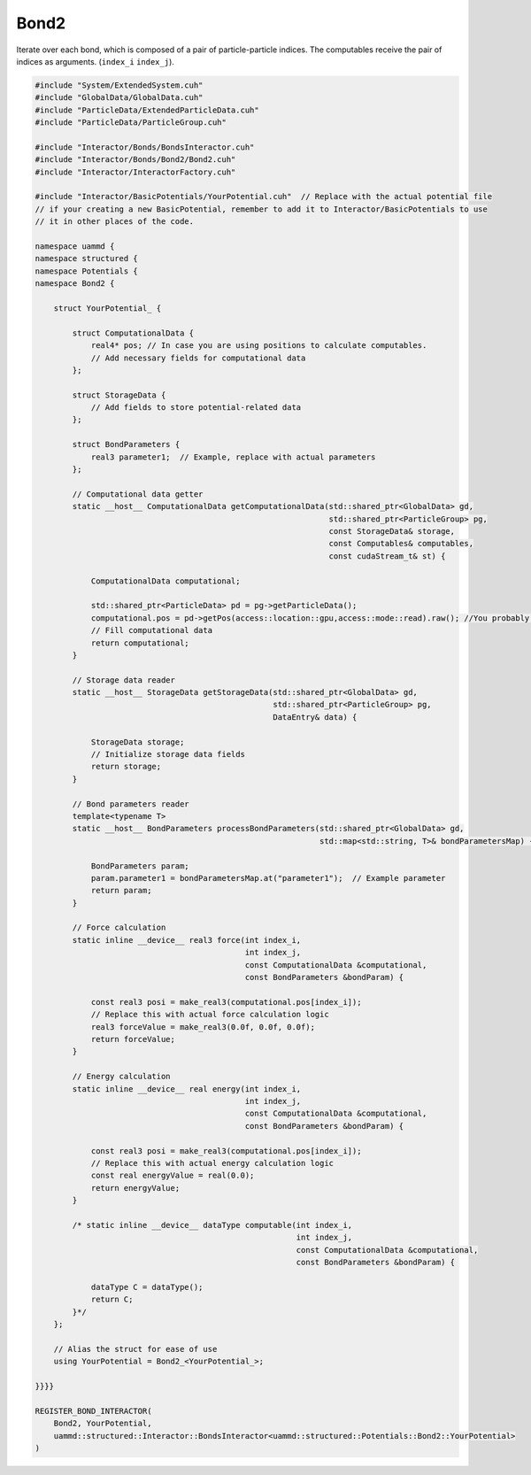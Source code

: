 Bond2
^^^^^

Iterate over each bond, which is composed of a pair of particle-particle indices.
The computables receive the pair of indices as arguments. (``index_i`` ``index_j``).

.. code-block:: cpp

    #include "System/ExtendedSystem.cuh"
    #include "GlobalData/GlobalData.cuh"
    #include "ParticleData/ExtendedParticleData.cuh"
    #include "ParticleData/ParticleGroup.cuh"

    #include "Interactor/Bonds/BondsInteractor.cuh"
    #include "Interactor/Bonds/Bond2/Bond2.cuh"
    #include "Interactor/InteractorFactory.cuh"

    #include "Interactor/BasicPotentials/YourPotential.cuh"  // Replace with the actual potential file
    // if your creating a new BasicPotential, remember to add it to Interactor/BasicPotentials to use
    // it in other places of the code.

    namespace uammd {
    namespace structured {
    namespace Potentials {
    namespace Bond2 {

        struct YourPotential_ {

            struct ComputationalData {
                real4* pos; // In case you are using positions to calculate computables.
                // Add necessary fields for computational data
            };

            struct StorageData {
                // Add fields to store potential-related data
            };

            struct BondParameters {
                real3 parameter1;  // Example, replace with actual parameters
            };

            // Computational data getter
            static __host__ ComputationalData getComputationalData(std::shared_ptr<GlobalData> gd,
                                                                   std::shared_ptr<ParticleGroup> pg,
                                                                   const StorageData& storage,
                                                                   const Computables& computables,
                                                                   const cudaStream_t& st) {

                ComputationalData computational;

                std::shared_ptr<ParticleData> pd = pg->getParticleData();
                computational.pos = pd->getPos(access::location::gpu,access::mode::read).raw(); //You probably need positions to calculate forces or energy, if not delete this line
                // Fill computational data
                return computational;
            }

            // Storage data reader
            static __host__ StorageData getStorageData(std::shared_ptr<GlobalData> gd,
                                                       std::shared_ptr<ParticleGroup> pg,
                                                       DataEntry& data) {

                StorageData storage;
                // Initialize storage data fields
                return storage;
            }

            // Bond parameters reader
            template<typename T>
            static __host__ BondParameters processBondParameters(std::shared_ptr<GlobalData> gd,
                                                                 std::map<std::string, T>& bondParametersMap) {

                BondParameters param;
                param.parameter1 = bondParametersMap.at("parameter1");  // Example parameter
                return param;
            }

            // Force calculation
            static inline __device__ real3 force(int index_i,
                                                 int index_j,
                                                 const ComputationalData &computational,
                                                 const BondParameters &bondParam) {

                const real3 posi = make_real3(computational.pos[index_i]);
                // Replace this with actual force calculation logic
                real3 forceValue = make_real3(0.0f, 0.0f, 0.0f);
                return forceValue;
            }

            // Energy calculation
            static inline __device__ real energy(int index_i,
                                                 int index_j,
                                                 const ComputationalData &computational,
                                                 const BondParameters &bondParam) {

                const real3 posi = make_real3(computational.pos[index_i]);
                // Replace this with actual energy calculation logic
                const real energyValue = real(0.0);
                return energyValue;
            }

            /* static inline __device__ dataType computable(int index_i,
                                                            int index_j,
                                                            const ComputationalData &computational,
                                                            const BondParameters &bondParam) {

                dataType C = dataType();
                return C;
            }*/
        };

        // Alias the struct for ease of use
        using YourPotential = Bond2_<YourPotential_>;

    }}}}

    REGISTER_BOND_INTERACTOR(
        Bond2, YourPotential,
        uammd::structured::Interactor::BondsInteractor<uammd::structured::Potentials::Bond2::YourPotential>
    )


